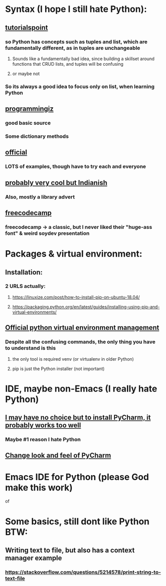 * Syntax (I hope I still hate Python):
** [[https://www.tutorialspoint.com/python/python_variable_types.htm][tutorialspoint]]
*** so Python has concepts such as tuples and list, which are fundamentally different, as in tuples are unchangeable
**** Sounds like a fundamentally bad idea, since building a skillset around functions that CRUD lists, and tuples will be confusing
**** or maybe not
*** So its always a good idea to focus only on list, when learning Python
** [[https://www.programiz.com/python-programming/dictionary][programmingiz]]
*** good basic source
*** Some dictionary methods
** [[https://docs.python.org/3/library/stdtypes.html][official]]
*** LOTS of examples, though have to try each and everyone
** [[https://www.analyticsvidhya.com/blog/2021/11/building-an-infinite-timer-using-python/][probably very cool but Indianish]]
*** Also, mostly a library advert
** [[https://www.freecodecamp.org/news/python-string-methods-tutorial-how-to-use-find-and-replace-on-python-strings/][freecodecamp]]
*** freecodecamp -> a classic, but I never liked their "huge-ass font" & weird soydev presentation
* Packages & virtual environment:
** Installation:
*** 2 URLS actually:
**** https://linuxize.com/post/how-to-install-pip-on-ubuntu-18.04/
**** https://packaging.python.org/en/latest/guides/installing-using-pip-and-virtual-environments/
** [[https://packaging.python.org/guides/installing-using-pip-and-virtual-environments/][Official python virtual environment management]]
*** Despite all the confusing commands, the only thing you have to understand is this
**** the only tool is required venv (or virtualenv in older Python)
**** pip is just the Python installer (not important)
* IDE, maybe non-Emacs (I really hate Python)
** [[https://www.jetbrains.com/pycharm/][I may have no choice but to install PyCharm, it probably works too well]]
*** Maybe #1 reason I hate Python
** [[https://confluence.jetbrains.com/pages/viewpage.action?pageId=51945983][Change look and feel of PyCharm]]
* Emacs IDE for Python (please God make this work)
of
* Some basics, still dont like Python BTW:
** Writing text to file, but also has a context manager example
*** https://stackoverflow.com/questions/5214578/print-string-to-text-file
